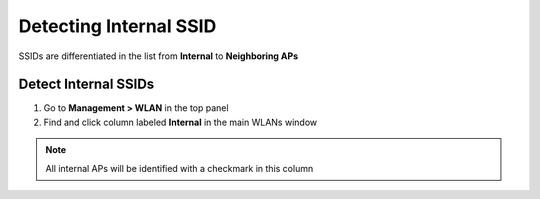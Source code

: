 Detecting Internal SSID
=======================

SSIDs are differentiated in the list from **Internal** to **Neighboring APs**

Detect Internal SSIDs
---------------------

#. Go to **Management > WLAN** in the top panel
#. Find and click column labeled **Internal** in the main WLANs window

.. note:: All internal APs will be identified with a checkmark in this column

